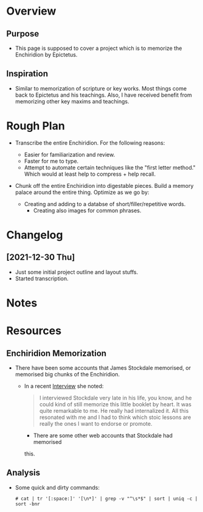 * Overview
** Purpose
  - This page is supposed to cover a project which is to memorize the
    Enchiridion by Epictetus.

** Inspiration
   - Similar to memorization of scripture or key works.  Most things
     come back to Epictetus and his teachings.  Also, I have received
     benefit from memorizing other key maxims and teachings.

* Rough Plan
  - Transcribe the entire Enchiridion.  For the following reasons:
    - Easier for familiarization and review.
    - Faster for me to type.
    - Attempt to automate certain techniques like the "first letter
      method." Which would at least help to compress + help recall.

  - Chunk off the entire Enchiridion into digestable pieces. Build a
    memory palace around the entire thing.  Optimize as we go by:

    - Creating and adding to a databse of short/filler/repetitive
      words.
      - Creating also images for common phrases.
    
* Changelog
** [2021-12-30 Thu]
  - Just some initial project outline and layout stuffs.
  - Started transcription.

* Notes

* Resources    
** Enchiridion Memorization
  - There have been some accounts that James Stockdale memorised, or
    memorised big chunks of the Enchiridion.
    - In a recent [[https://fs.blog/knowledge-podcast/nancy-sherman/][Interview]] she noted:

      #+begin_quote
      I interviewed Stockdale very late in his life, you know, and he
      could kind of still memorize this little booklet by heart. It
      was quite remarkable to me. He really had internalized it. All
      this resonated with me and I had to think which stoic lessons
      are really the ones I want to endorse or promote.
      #+end_quote

          - There are some other web accounts that Stockdale had memorised
      this.

** Analysis

   - Some quick and dirty commands:
     #+begin_src 
     # cat | tr '[:space:]' '[\n*]' | grep -v "^\s*$" | sort | uniq -c | sort -bnr
     #+end_src


